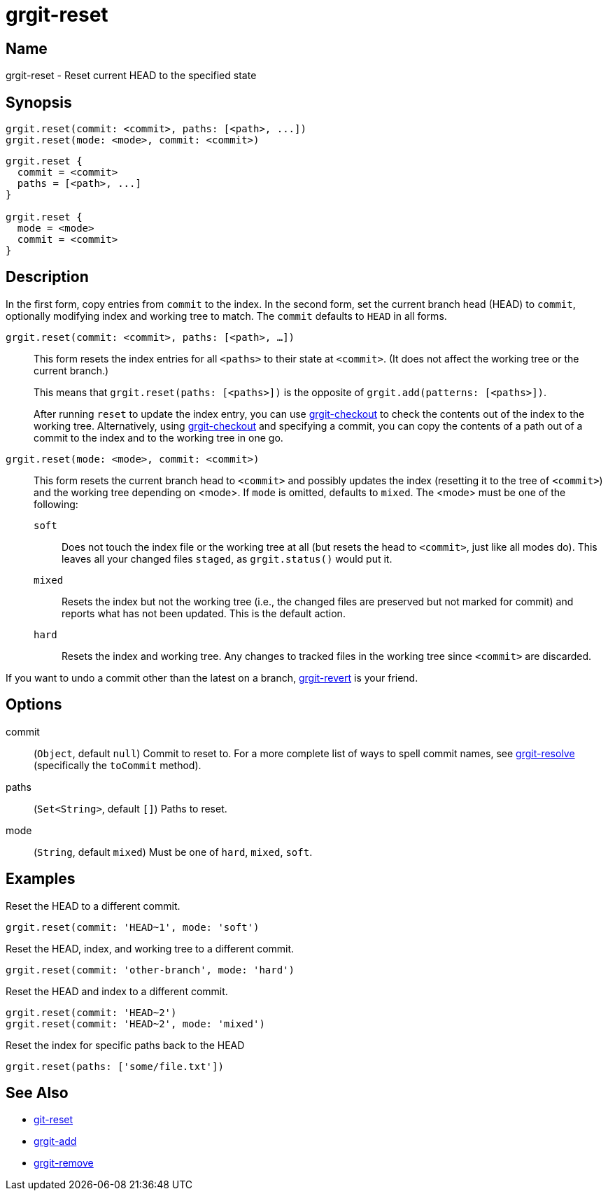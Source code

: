 = grgit-reset
:jbake-title: grgit-reset
:jbake-type: page
:jbake-status: published

== Name

grgit-reset - Reset current HEAD to the specified state

== Synopsis

[source, groovy]
----
grgit.reset(commit: <commit>, paths: [<path>, ...])
grgit.reset(mode: <mode>, commit: <commit>)
----

[source, groovy]
----
grgit.reset {
  commit = <commit>
  paths = [<path>, ...]
}

grgit.reset {
  mode = <mode>
  commit = <commit>
}
----

== Description

In the first form, copy entries from `commit` to the index. In the second form, set the current branch head (HEAD) to `commit`, optionally modifying index and working tree to match. The `commit` defaults to `HEAD` in all forms.

`grgit.reset(commit: <commit>, paths: [<path>, ...])`::
+
This form resets the index entries for all `<paths>` to their state at `<commit>`. (It does not affect the working tree or the current branch.)
+
This means that `grgit.reset(paths: [<paths>])` is the opposite of `grgit.add(patterns: [<paths>])`.
+
After running `reset` to update the index entry, you can use link:grgit-checkout.html[grgit-checkout] to check the contents out of the index to the working tree. Alternatively, using link:grgit-checkout.html[grgit-checkout] and specifying a commit, you can copy the contents of a path out of a commit to the index and to the working tree in one go.
`grgit.reset(mode: <mode>, commit: <commit>)`::
+
This form resets the current branch head to `<commit>` and possibly updates the index (resetting it to the tree of `<commit>`) and the working tree depending on <mode>. If `mode` is omitted, defaults to `mixed`. The <mode> must be one of the following:
+
`soft`:::: Does not touch the index file or the working tree at all (but resets the head to `<commit>`, just like all modes do). This leaves all your changed files `staged`, as `grgit.status()` would put it.
`mixed`:::: Resets the index but not the working tree (i.e., the changed files are preserved but not marked for commit) and reports what has not been updated. This is the default action.
`hard`:::: Resets the index and working tree. Any changes to tracked files in the working tree since `<commit>` are discarded.

If you want to undo a commit other than the latest on a branch, link:grgit-revert.html[grgit-revert] is your friend.

== Options

commit:: (`Object`, default `null`) Commit to reset to. For a more complete list of ways to spell commit names, see link:grgit-resolve.html[grgit-resolve] (specifically the `toCommit` method).
paths:: (`Set<String>`, default `[]`) Paths to reset.
mode:: (`String`, default `mixed`) Must be one of `hard`, `mixed`, `soft`.

== Examples

Reset the HEAD to a different commit.

[source, groovy]
----
grgit.reset(commit: 'HEAD~1', mode: 'soft')
----

Reset the HEAD, index, and working tree to a different commit.

[source, groovy]
----
grgit.reset(commit: 'other-branch', mode: 'hard')
----

Reset the HEAD and index to a different commit.

[source, groovy]
----
grgit.reset(commit: 'HEAD~2')
grgit.reset(commit: 'HEAD~2', mode: 'mixed')
----

Reset the index for specific paths back to the HEAD

[source, groovy]
----
grgit.reset(paths: ['some/file.txt'])
----

== See Also

- link:https://git-scm.com/docs/git-reset[git-reset]
- link:grgit-add.html[grgit-add]
- link:grgit-remove.html[grgit-remove]
